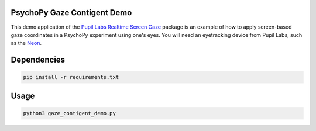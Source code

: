 ============================
PsychoPy Gaze Contigent Demo
============================
This demo application of the `Pupil Labs Realtime Screen Gaze <https://github.com/pupil-labs/realtime-screen-gaze/>`_ package is an example of how to apply screen-based gaze coordinates in a PsychoPy experiment using one's eyes. You will need an eyetracking device from Pupil Labs, such as the `Neon <https://pupil-labs.com/products/neon/>`_.

===================
Dependencies
===================
.. code:: bash

	pip install -r requirements.txt

===================
Usage
===================
.. code:: bash

	python3 gaze_contigent_demo.py
